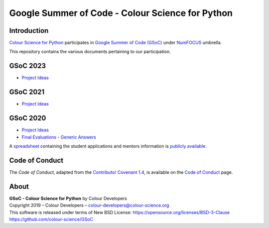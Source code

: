 Google Summer of Code - Colour Science for Python
=================================================

Introduction
------------

`Colour Science for Python <https://github.com/colour-science/colour>`__
participates in `Google Summer of Code (GSoC) <https://summerofcode.withgoogle.com/>`__
under `NumFOCUS <http://numfocus.org/>`__ umbrella.

This repository contains the various documents pertaining to our participation.

GSoC 2023
---------

- `Project Ideas <2023/GSoC-2023-Project-Ideas.md>`__

GSoC 2021
---------

- `Project Ideas <2021/GSoC-2021-Project-Ideas.md>`__

GSoC 2020
---------

- `Project Ideas <2020/GSoC-2020-Project-Ideas.md>`__
- `Final Evaluations - Generic Answers <2020/GSoC-2020-Final-Evaluations-Generic-Answers.md>`__

A `spreadsheet <https://docs.google.com/spreadsheets/d/1ym8ezrKxRWcNq7RDeXWA0mqmS8I8fCh7Qa5k22BgS94/edit?usp=sharing>`__
containing the student applications and mentors information is
`publicly available <https://docs.google.com/spreadsheets/d/1ym8ezrKxRWcNq7RDeXWA0mqmS8I8fCh7Qa5k22BgS94/edit?usp=sharing>`__.

Code of Conduct
---------------

The *Code of Conduct*, adapted from the `Contributor Covenant 1.4 <https://www.contributor-covenant.org/version/1/4/code-of-conduct.html>`__,
is available on the `Code of Conduct <https://www.colour-science.org/code-of-conduct/>`__ page.

About
-----

| **GSoC - Colour Science for Python** by Colour Developers
| Copyright 2019 – Colour Developers – `colour-developers@colour-science.org <colour-developers@colour-science.org>`__
| This software is released under terms of New BSD License: https://opensource.org/licenses/BSD-3-Clause
| `https://github.com/colour-science/GSoC <https://github.com/colour-science/GSoC>`__
